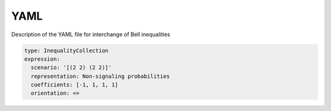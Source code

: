 YAML
====

Description of the YAML file for interchange of Bell inequalities

.. code-block:: yaml

    type: InequalityCollection
    expression:
      scenario: '[(2 2) (2 2)]'
      representation: Non-signaling probabilities
      coefficients: [-1, 1, 1, 1]
      orientation: <=
      
